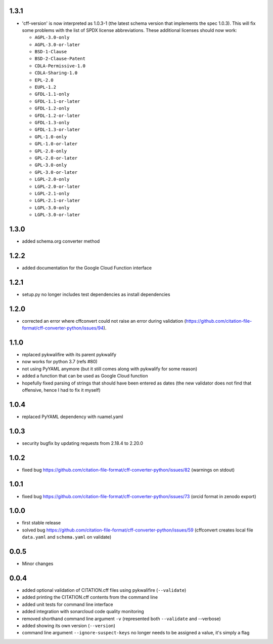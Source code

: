 1.3.1
=====

- 'cff-version' is now interpreted as 1.0.3-1 (the latest schema version that implements the spec 1.0.3). This will fix some problems with the list of SPDX license abbreviations. These additional licenses should now work:
    
  - ``AGPL-3.0-only``
  - ``AGPL-3.0-or-later``
  - ``BSD-1-Clause``
  - ``BSD-2-Clause-Patent``
  - ``CDLA-Permissive-1.0``
  - ``CDLA-Sharing-1.0``
  - ``EPL-2.0``
  - ``EUPL-1.2``
  - ``GFDL-1.1-only``
  - ``GFDL-1.1-or-later``
  - ``GFDL-1.2-only``
  - ``GFDL-1.2-or-later``
  - ``GFDL-1.3-only``
  - ``GFDL-1.3-or-later``
  - ``GPL-1.0-only``
  - ``GPL-1.0-or-later``
  - ``GPL-2.0-only``
  - ``GPL-2.0-or-later``
  - ``GPL-3.0-only``
  - ``GPL-3.0-or-later``
  - ``LGPL-2.0-only``
  - ``LGPL-2.0-or-later``
  - ``LGPL-2.1-only``
  - ``LGPL-2.1-or-later``
  - ``LGPL-3.0-only``
  - ``LGPL-3.0-or-later``

1.3.0
=====

- added schema.org converter method

1.2.2
=====

- added documentation for the Google Cloud Function interface

1.2.1
=====

- setup.py no longer includes test dependencies as install dependencies

1.2.0
=====

- corrected an error where cffconvert could not raise an error during validation (https://github.com/citation-file-format/cff-converter-python/issues/94).

1.1.0
=====

- replaced pykwalifire with its parent pykwalify
- now works for python 3.7 (refs #80)
- not using PyYAML anymore (but it still comes along with pykwalify for some reason)
- added a function that can be used as Google Cloud function
- hopefully fixed parsing of strings that should have been entered as dates (the new validator does
  not find that offensive, hence I had to fix it myself)

1.0.4
=====

- replaced PyYAML dependency with ruamel.yaml

1.0.3
=====

- security bugfix by updating requests from 2.18.4 to 2.20.0

1.0.2
=====

- fixed bug https://github.com/citation-file-format/cff-converter-python/issues/82 (warnings on stdout)

1.0.1
=====

- fixed bug https://github.com/citation-file-format/cff-converter-python/issues/73 (orcid format in zenodo export)

1.0.0
=====

- first stable release
- solved bug
  https://github.com/citation-file-format/cff-converter-python/issues/59
  (cffconvert creates local file ``data.yaml`` and ``schema.yaml`` on validate)

0.0.5
=====

- Minor changes

0.0.4
=====

- added optional validation of CITATION.cff files using pykwalifire (``--validate``)
- added printing the CITATION.cff contents from the command line
- added unit tests for command line interface
- added integration with sonarcloud code quality monitoring
- removed shorthand command line argument ``-v`` (represented both ``--validate`` and --verbose)
- added showing its own version (``--version``)
- command line argument ``--ignore-suspect-keys`` no longer needs to be assigned a value, it's simply a flag
